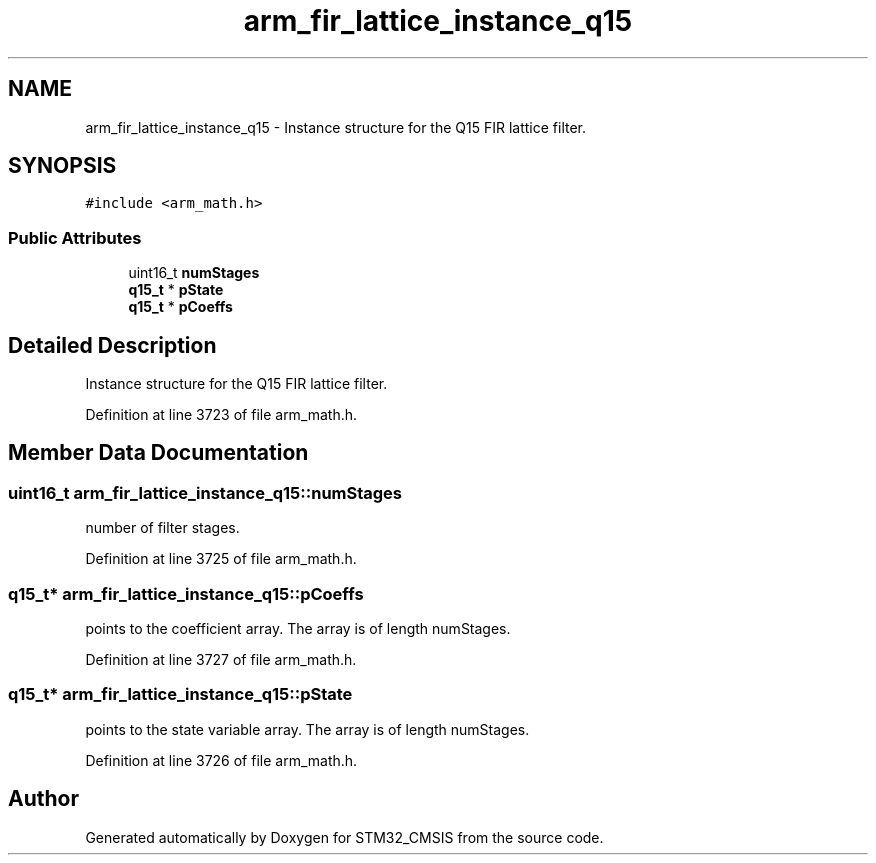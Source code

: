 .TH "arm_fir_lattice_instance_q15" 3 "Sun Apr 16 2017" "STM32_CMSIS" \" -*- nroff -*-
.ad l
.nh
.SH NAME
arm_fir_lattice_instance_q15 \- Instance structure for the Q15 FIR lattice filter\&.  

.SH SYNOPSIS
.br
.PP
.PP
\fC#include <arm_math\&.h>\fP
.SS "Public Attributes"

.in +1c
.ti -1c
.RI "uint16_t \fBnumStages\fP"
.br
.ti -1c
.RI "\fBq15_t\fP * \fBpState\fP"
.br
.ti -1c
.RI "\fBq15_t\fP * \fBpCoeffs\fP"
.br
.in -1c
.SH "Detailed Description"
.PP 
Instance structure for the Q15 FIR lattice filter\&. 
.PP
Definition at line 3723 of file arm_math\&.h\&.
.SH "Member Data Documentation"
.PP 
.SS "uint16_t arm_fir_lattice_instance_q15::numStages"
number of filter stages\&. 
.PP
Definition at line 3725 of file arm_math\&.h\&.
.SS "\fBq15_t\fP* arm_fir_lattice_instance_q15::pCoeffs"
points to the coefficient array\&. The array is of length numStages\&. 
.PP
Definition at line 3727 of file arm_math\&.h\&.
.SS "\fBq15_t\fP* arm_fir_lattice_instance_q15::pState"
points to the state variable array\&. The array is of length numStages\&. 
.PP
Definition at line 3726 of file arm_math\&.h\&.

.SH "Author"
.PP 
Generated automatically by Doxygen for STM32_CMSIS from the source code\&.
